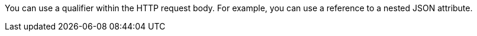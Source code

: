 You can use a qualifier within the HTTP request body. For example, you can use a reference to a nested JSON attribute.
